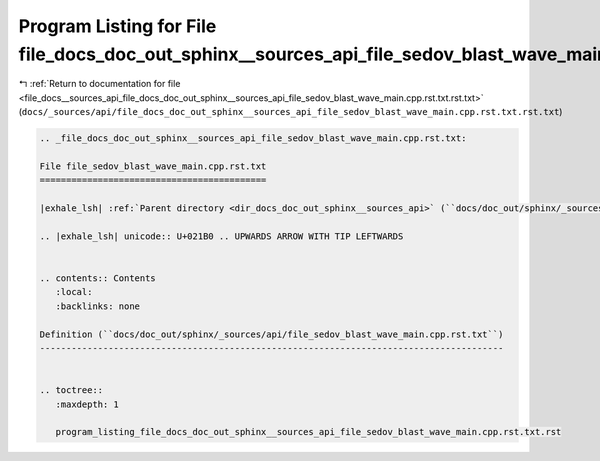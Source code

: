 
.. _program_listing_file_docs__sources_api_file_docs_doc_out_sphinx__sources_api_file_sedov_blast_wave_main.cpp.rst.txt.rst.txt:

Program Listing for File file_docs_doc_out_sphinx__sources_api_file_sedov_blast_wave_main.cpp.rst.txt.rst.txt
=============================================================================================================

|exhale_lsh| :ref:`Return to documentation for file <file_docs__sources_api_file_docs_doc_out_sphinx__sources_api_file_sedov_blast_wave_main.cpp.rst.txt.rst.txt>` (``docs/_sources/api/file_docs_doc_out_sphinx__sources_api_file_sedov_blast_wave_main.cpp.rst.txt.rst.txt``)

.. |exhale_lsh| unicode:: U+021B0 .. UPWARDS ARROW WITH TIP LEFTWARDS

.. code-block:: cpp

   
   .. _file_docs_doc_out_sphinx__sources_api_file_sedov_blast_wave_main.cpp.rst.txt:
   
   File file_sedov_blast_wave_main.cpp.rst.txt
   ===========================================
   
   |exhale_lsh| :ref:`Parent directory <dir_docs_doc_out_sphinx__sources_api>` (``docs/doc_out/sphinx/_sources/api``)
   
   .. |exhale_lsh| unicode:: U+021B0 .. UPWARDS ARROW WITH TIP LEFTWARDS
   
   
   .. contents:: Contents
      :local:
      :backlinks: none
   
   Definition (``docs/doc_out/sphinx/_sources/api/file_sedov_blast_wave_main.cpp.rst.txt``)
   ----------------------------------------------------------------------------------------
   
   
   .. toctree::
      :maxdepth: 1
   
      program_listing_file_docs_doc_out_sphinx__sources_api_file_sedov_blast_wave_main.cpp.rst.txt.rst
   
   
   
   
   
   
   
   
   
